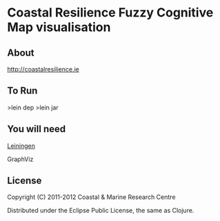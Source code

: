 
* Coastal Resilience Fuzzy Cognitive Map visualisation


** About

http://coastalresilience.ie

** To Run
>lein dep
>lein jar

** You will need

[[https://github.com/technomancy/leiningen][Leiningen]]

GraphViz

** License

Copyright (C) 2011-2012 Coastal & Marine Research Centre

Distributed under the Eclipse Public License, the same as Clojure.
